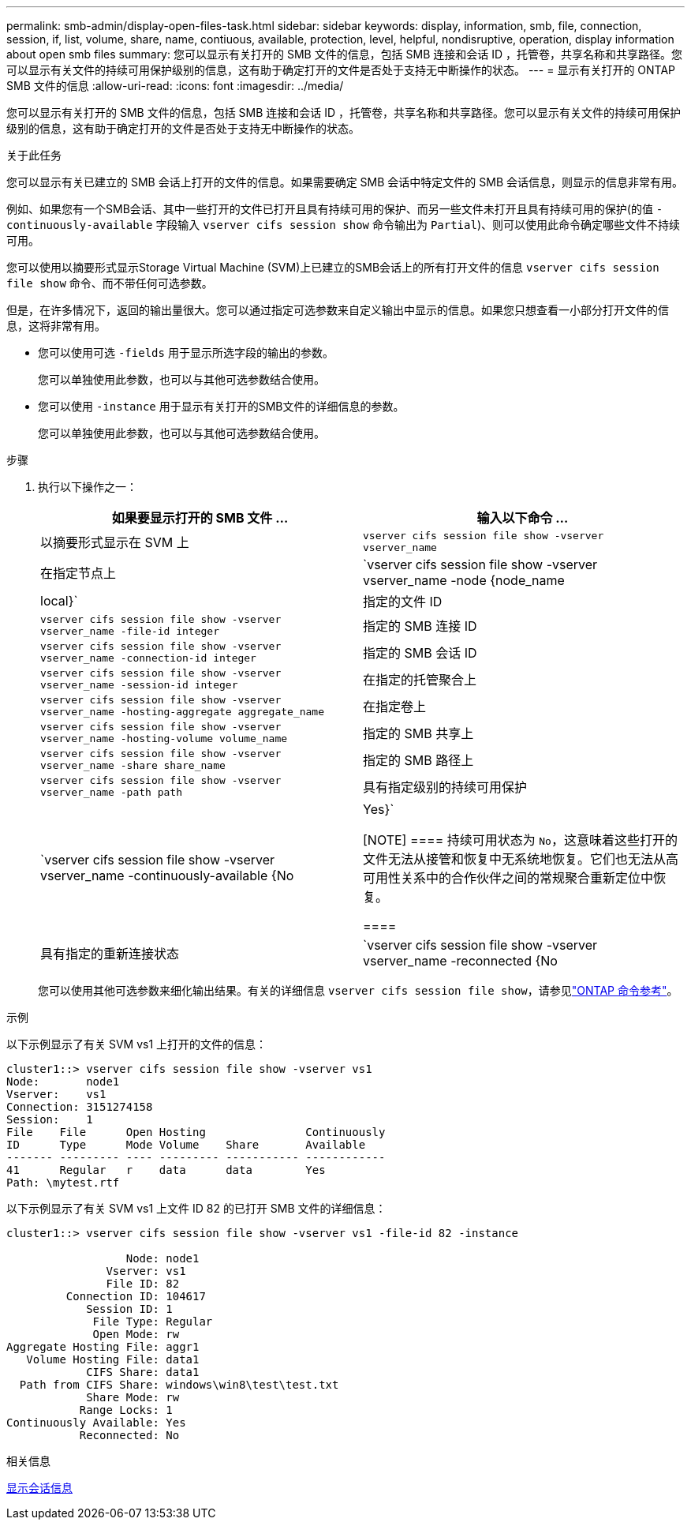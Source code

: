 ---
permalink: smb-admin/display-open-files-task.html 
sidebar: sidebar 
keywords: display, information, smb, file, connection, session, if, list, volume, share, name, contiuous, available, protection, level, helpful, nondisruptive, operation, display information about open smb files 
summary: 您可以显示有关打开的 SMB 文件的信息，包括 SMB 连接和会话 ID ，托管卷，共享名称和共享路径。您可以显示有关文件的持续可用保护级别的信息，这有助于确定打开的文件是否处于支持无中断操作的状态。 
---
= 显示有关打开的 ONTAP SMB 文件的信息
:allow-uri-read: 
:icons: font
:imagesdir: ../media/


[role="lead"]
您可以显示有关打开的 SMB 文件的信息，包括 SMB 连接和会话 ID ，托管卷，共享名称和共享路径。您可以显示有关文件的持续可用保护级别的信息，这有助于确定打开的文件是否处于支持无中断操作的状态。

.关于此任务
您可以显示有关已建立的 SMB 会话上打开的文件的信息。如果需要确定 SMB 会话中特定文件的 SMB 会话信息，则显示的信息非常有用。

例如、如果您有一个SMB会话、其中一些打开的文件已打开且具有持续可用的保护、而另一些文件未打开且具有持续可用的保护(的值 `-continuously-available` 字段输入 `vserver cifs session show` 命令输出为 `Partial`)、则可以使用此命令确定哪些文件不持续可用。

您可以使用以摘要形式显示Storage Virtual Machine (SVM)上已建立的SMB会话上的所有打开文件的信息 `vserver cifs session file show` 命令、而不带任何可选参数。

但是，在许多情况下，返回的输出量很大。您可以通过指定可选参数来自定义输出中显示的信息。如果您只想查看一小部分打开文件的信息，这将非常有用。

* 您可以使用可选 `-fields` 用于显示所选字段的输出的参数。
+
您可以单独使用此参数，也可以与其他可选参数结合使用。

* 您可以使用 `-instance` 用于显示有关打开的SMB文件的详细信息的参数。
+
您可以单独使用此参数，也可以与其他可选参数结合使用。



.步骤
. 执行以下操作之一：
+
|===
| 如果要显示打开的 SMB 文件 ... | 输入以下命令 ... 


 a| 
以摘要形式显示在 SVM 上
 a| 
`vserver cifs session file show -vserver vserver_name`



 a| 
在指定节点上
 a| 
`vserver cifs session file show -vserver vserver_name -node {node_name|local}`



 a| 
指定的文件 ID
 a| 
`vserver cifs session file show -vserver vserver_name -file-id integer`



 a| 
指定的 SMB 连接 ID
 a| 
`vserver cifs session file show -vserver vserver_name -connection-id integer`



 a| 
指定的 SMB 会话 ID
 a| 
`vserver cifs session file show -vserver vserver_name -session-id integer`



 a| 
在指定的托管聚合上
 a| 
`vserver cifs session file show -vserver vserver_name -hosting-aggregate aggregate_name`



 a| 
在指定卷上
 a| 
`vserver cifs session file show -vserver vserver_name -hosting-volume volume_name`



 a| 
指定的 SMB 共享上
 a| 
`vserver cifs session file show -vserver vserver_name -share share_name`



 a| 
指定的 SMB 路径上
 a| 
`vserver cifs session file show -vserver vserver_name -path path`



 a| 
具有指定级别的持续可用保护
 a| 
`vserver cifs session file show -vserver vserver_name -continuously-available {No|Yes}`

[NOTE]
====
持续可用状态为 `No`，这意味着这些打开的文件无法从接管和恢复中无系统地恢复。它们也无法从高可用性关系中的合作伙伴之间的常规聚合重新定位中恢复。

====


 a| 
具有指定的重新连接状态
 a| 
`vserver cifs session file show -vserver vserver_name -reconnected {No|Yes}`

[NOTE]
====
如果重新连接状态为 `No`，断开连接事件后打开的文件不会重新连接。这可能意味着文件从未断开连接，或者文件已断开连接且未成功重新连接。如果重新连接状态为 `Yes`，这意味着打开的文件在断开连接事件后成功重新连接。

====
|===
+
您可以使用其他可选参数来细化输出结果。有关的详细信息 `vserver cifs session file show`，请参见link:https://docs.netapp.com/us-en/ontap-cli/vserver-cifs-session-file-show.html["ONTAP 命令参考"^]。



.示例
以下示例显示了有关 SVM vs1 上打开的文件的信息：

[listing]
----
cluster1::> vserver cifs session file show -vserver vs1
Node:       node1
Vserver:    vs1
Connection: 3151274158
Session:    1
File    File      Open Hosting               Continuously
ID      Type      Mode Volume    Share       Available
------- --------- ---- --------- ----------- ------------
41      Regular   r    data      data        Yes
Path: \mytest.rtf
----
以下示例显示了有关 SVM vs1 上文件 ID 82 的已打开 SMB 文件的详细信息：

[listing]
----
cluster1::> vserver cifs session file show -vserver vs1 -file-id 82 -instance

                  Node: node1
               Vserver: vs1
               File ID: 82
         Connection ID: 104617
            Session ID: 1
             File Type: Regular
             Open Mode: rw
Aggregate Hosting File: aggr1
   Volume Hosting File: data1
            CIFS Share: data1
  Path from CIFS Share: windows\win8\test\test.txt
            Share Mode: rw
           Range Locks: 1
Continuously Available: Yes
           Reconnected: No
----
.相关信息
xref:display-session-task.adoc[显示会话信息]
